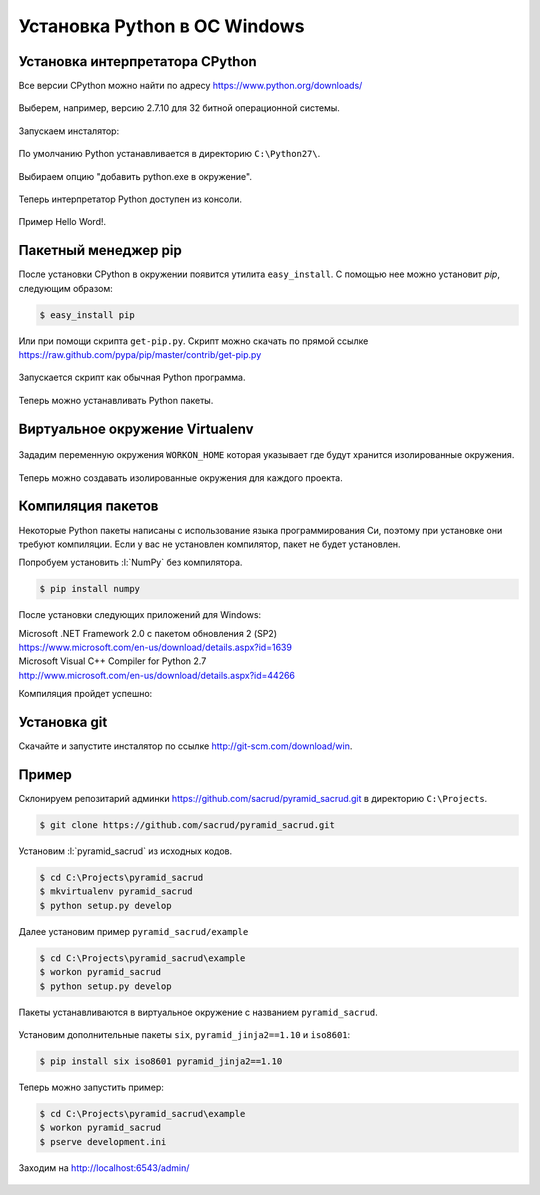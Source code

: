 Установка Python в ОС Windows
=============================

Установка интерпретатора CPython
~~~~~~~~~~~~~~~~~~~~~~~~~~~~~~~~

Все версии CPython можно найти по адресу https://www.python.org/downloads/

.. figure:: /_static/999.additions/python/install/windows/python_org_downloads.png
   :align: center
   :width: 500pt

Выберем, например, версию 2.7.10 для 32 битной операционной системы.

.. figure:: /_static/999.additions/python/install/windows/cpython_2.7.10_32_download.png
   :align: center
   :width: 500pt

Запускаем инсталятор:

.. figure:: /_static/999.additions/python/install/windows/python_setup.png
   :align: center

По умолчанию Python устанавливается в директорию ``C:\Python27\``.

.. figure:: /_static/999.additions/python/install/windows/python_setup2.png
   :align: center

Выбираем опцию "добавить python.exe в окружение".

.. figure:: /_static/999.additions/python/install/windows/python_setup3.png
   :align: center

Теперь интерпретатор Python доступен из консоли.

.. figure:: /_static/999.additions/python/install/windows/python_setup4.png
   :align: center

Пример Hello Word!.

.. figure:: /_static/999.additions/python/install/windows/cmd_python.png
   :align: center

Пакетный менеджер pip
~~~~~~~~~~~~~~~~~~~~~

После установки CPython в окружении появится утилита ``easy_install``. С
помощью нее можно установит `pip`, следующим образом:

.. code-block:: bash

   $ easy_install pip

Или при помощи скрипта ``get-pip.py``.
Скрипт можно скачать по прямой ссылке
https://raw.github.com/pypa/pip/master/contrib/get-pip.py

.. figure:: /_static/999.additions/python/install/windows/get_pip.png
   :align: center

Запускается скрипт как обычная Python программа.

.. figure:: /_static/999.additions/python/install/windows/cmd_get_pip.png
   :align: center

Теперь можно устанавливать Python пакеты.

.. figure:: /_static/999.additions/python/install/windows/pip_install.png
   :align: center

Виртуальное окружение Virtualenv
~~~~~~~~~~~~~~~~~~~~~~~~~~~~~~~~

.. figure:: /_static/999.additions/python/install/windows/install_virtualenv.png
   :align: center

Зададим переменную окружения ``WORKON_HOME`` которая указывает где будут
хранится изолированные окружения.

.. figure:: /_static/999.additions/python/install/windows/workon_home.png
   :align: center

Теперь можно создавать изолированные окружения для каждого проекта.

.. figure:: /_static/999.additions/python/install/windows/workon.png
   :align: center

Компиляция пакетов
~~~~~~~~~~~~~~~~~~

Некоторые Python пакеты написаны с использование языка программирования Си,
поэтому при установке они требуют компиляции. Если у вас не установлен
компилятор, пакет не будет установлен.

Попробуем установить :l:`NumPy` без компилятора.

.. code-block:: bash

   $ pip install numpy

.. figure:: /_static/999.additions/python/install/windows/fail_build.png
   :align: center

После установки следующих приложений для Windows:

| Microsoft .NET Framework 2.0 с пакетом обновления 2 (SP2)
| https://www.microsoft.com/en-us/download/details.aspx?id=1639

| Microsoft Visual C++ Compiler for Python 2.7
| http://www.microsoft.com/en-us/download/details.aspx?id=44266

Компиляция пройдет успешно:

.. figure:: /_static/999.additions/python/install/windows/compile.png
   :align: center

Установка git
~~~~~~~~~~~~~

Скачайте и запустите инсталятор по ссылке http://git-scm.com/download/win.

.. figure:: /_static/999.additions/python/install/windows/git_1.png
   :align: center

.. figure:: /_static/999.additions/python/install/windows/git_2.png
   :align: center

.. figure:: /_static/999.additions/python/install/windows/git_3.png
   :align: center

.. figure:: /_static/999.additions/python/install/windows/git_4.png
   :align: center

.. figure:: /_static/999.additions/python/install/windows/git_5.png
   :align: center

.. figure:: /_static/999.additions/python/install/windows/git_6.png
   :align: center

.. figure:: /_static/999.additions/python/install/windows/git_7.png
   :align: center

.. figure:: /_static/999.additions/python/install/windows/git_8.png
   :align: center

.. figure:: /_static/999.additions/python/install/windows/git_9.png
   :align: center

Пример
~~~~~~

Склонируем репозитарий админки https://github.com/sacrud/pyramid_sacrud.git в
директорию ``C:\Projects``.

.. code-block:: bash

   $ git clone https://github.com/sacrud/pyramid_sacrud.git

.. figure:: /_static/999.additions/python/install/windows/git_clone.png
   :align: center

Установим :l:`pyramid_sacrud` из исходных кодов.

.. code-block:: bash

   $ cd C:\Projects\pyramid_sacrud
   $ mkvirtualenv pyramid_sacrud
   $ python setup.py develop

.. figure:: /_static/999.additions/python/install/windows/pyramid_sacrud_install.png
   :align: center

Далее установим пример ``pyramid_sacrud/example``

.. code-block:: bash

   $ cd C:\Projects\pyramid_sacrud\example
   $ workon pyramid_sacrud
   $ python setup.py develop

.. figure:: /_static/999.additions/python/install/windows/pyramid_sacrud_example_install.png
   :align: center

Пакеты устанавливаются в виртуальное окружение с названием ``pyramid_sacrud``.

.. figure:: /_static/999.additions/python/install/windows/pyramid_sacrud_pip_list.png
   :align: center

Установим дополнительные пакеты ``six``, ``pyramid_jinja2==1.10`` и ``iso8601``:

.. code-block:: bash

   $ pip install six iso8601 pyramid_jinja2==1.10

Теперь можно запустить пример:

.. code-block:: bash

   $ cd C:\Projects\pyramid_sacrud\example
   $ workon pyramid_sacrud
   $ pserve development.ini

.. figure:: /_static/999.additions/python/install/windows/run_example.png
   :align: center

Заходим на http://localhost:6543/admin/

.. figure:: /_static/999.additions/python/install/windows/pyramid_sacrud.png
   :align: center

.. figure:: /_static/999.additions/python/install/windows/pyramid_sacrud2.png
   :align: center


